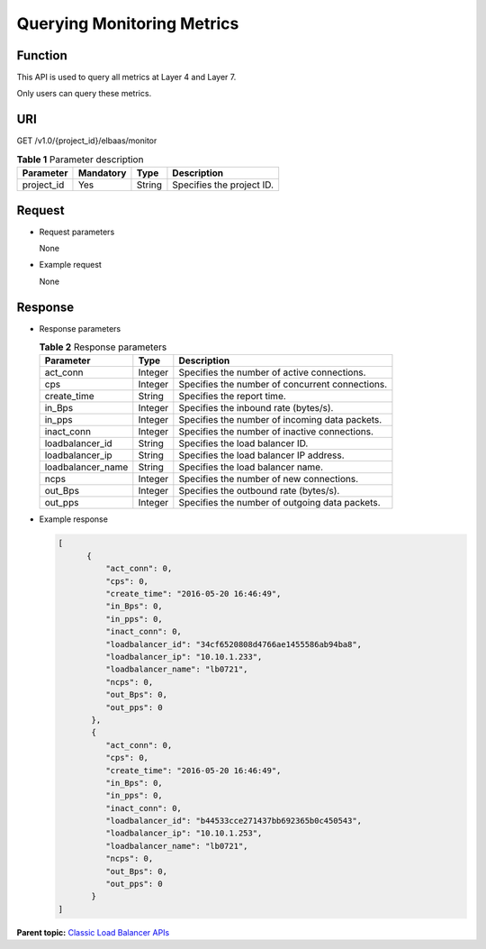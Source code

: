 Querying Monitoring Metrics
===========================

Function
^^^^^^^^

This API is used to query all metrics at Layer 4 and Layer 7.

Only users can query these metrics.

URI
^^^

GET /v1.0/{project_id}/elbaas/monitor

.. table:: **Table 1** Parameter description

   ========== ============= ======== =========================
   Parameter  **Mandatory** **Type** Description
   ========== ============= ======== =========================
   project_id Yes           String   Specifies the project ID.
   ========== ============= ======== =========================

Request
^^^^^^^

-  Request parameters

   None

-  Example request

   None

Response
^^^^^^^^

-  Response parameters

   .. table:: **Table 2** Response parameters

      ================= ======== ===============================================
      Parameter         **Type** Description
      ================= ======== ===============================================
      act_conn          Integer  Specifies the number of active connections.
      cps               Integer  Specifies the number of concurrent connections.
      create_time       String   Specifies the report time.
      in_Bps            Integer  Specifies the inbound rate (bytes/s).
      in_pps            Integer  Specifies the number of incoming data packets.
      inact_conn        Integer  Specifies the number of inactive connections.
      loadbalancer_id   String   Specifies the load balancer ID.
      loadbalancer_ip   String   Specifies the load balancer IP address.
      loadbalancer_name String   Specifies the load balancer name.
      ncps              Integer  Specifies the number of new connections.
      out_Bps           Integer  Specifies the outbound rate (bytes/s).
      out_pps           Integer  Specifies the number of outgoing data packets.
      ================= ======== ===============================================

-  Example response

   .. code:: screen

      [ 
            { 
                "act_conn": 0,
                "cps": 0,
                "create_time": "2016-05-20 16:46:49",
                "in_Bps": 0,
                "in_pps": 0,
                "inact_conn": 0,
                "loadbalancer_id": "34cf6520808d4766ae1455586ab94ba8",
                "loadbalancer_ip": "10.10.1.233",
                "loadbalancer_name": "lb0721",
                "ncps": 0,
                "out_Bps": 0,
                "out_pps": 0
             },
             {
                "act_conn": 0,
                "cps": 0,
                "create_time": "2016-05-20 16:46:49",
                "in_Bps": 0,
                "in_pps": 0,
                "inact_conn": 0,
                "loadbalancer_id": "b44533cce271437bb692365b0c450543",
                "loadbalancer_ip": "10.10.1.253",
                "loadbalancer_name": "lb0721",
                "ncps": 0,
                "out_Bps": 0,
                "out_pps": 0
             }
      ]

**Parent topic:** `Classic Load Balancer APIs <elb_jd_0000.html>`__
